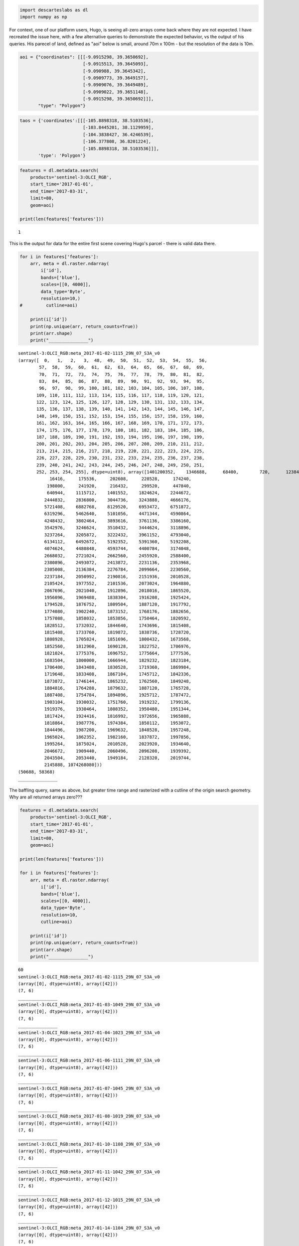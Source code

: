 
.. code:: ipython2

    import descarteslabs as dl
    import numpy as np

For context, one of our platform users, Hugo, is seeing all-zero arrays
come back where they are not expected. I have recreated the issue here,
with a few alternative queries to demonstrate the expected behavior, vs
the output of his queries. His parecel of land, defined as "aoi" below
is small, around 70m x 100m - but the resolution of the data is 10m.

.. code:: ipython2

    aoi = {"coordinates": [[[-9.0915298, 39.3650692], 
                            [-9.0915513, 39.3645093], 
                            [-9.090988, 39.3645342], 
                            [-9.0909773, 39.3649157], 
                            [-9.0909076, 39.3649489], 
                            [-9.0909022, 39.3651148], 
                            [-9.0915298, 39.3650692]]], 
           "type": "Polygon"}

.. code:: ipython2

    taos = {'coordinates':[[[-105.8898318, 38.5103536],
                            [-103.8445201, 38.1129959],
                            [-104.3838427, 36.4246539],
                            [-106.377808, 36.8201224],
                            [-105.8898318, 38.5103536]]],
           'type': 'Polygon'}

.. code:: ipython2

    features = dl.metadata.search(
        products='sentinel-3:OLCI_RGB',
        start_time='2017-01-01',
        end_time='2017-03-31',
        limit=80,
        geom=aoi)
    
    print(len(features['features']))



.. parsed-literal::

    1


This is the output for data for the entire first scene covering Hugo's
parcel - there is valid data there.

.. code:: ipython2

    for i in features['features']:
        arr, meta = dl.raster.ndarray(
            i['id'],
            bands=['blue'],
            scales=[[0, 4000]],
            data_type='Byte',
            resolution=10,)
    #         cutline=aoi)
       
        print(i['id'])
        print(np.unique(arr, return_counts=True))
        print(arr.shape)
        print("_______________")
        



.. parsed-literal::

    sentinel-3:OLCI_RGB:meta_2017-01-02-1115_29N_07_S3A_v0
    (array([  0,   1,   2,   3,  48,  49,  50,  51,  52,  53,  54,  55,  56,
            57,  58,  59,  60,  61,  62,  63,  64,  65,  66,  67,  68,  69,
            70,  71,  72,  73,  74,  75,  76,  77,  78,  79,  80,  81,  82,
            83,  84,  85,  86,  87,  88,  89,  90,  91,  92,  93,  94,  95,
            96,  97,  98,  99, 100, 101, 102, 103, 104, 105, 106, 107, 108,
           109, 110, 111, 112, 113, 114, 115, 116, 117, 118, 119, 120, 121,
           122, 123, 124, 125, 126, 127, 128, 129, 130, 131, 132, 133, 134,
           135, 136, 137, 138, 139, 140, 141, 142, 143, 144, 145, 146, 147,
           148, 149, 150, 151, 152, 153, 154, 155, 156, 157, 158, 159, 160,
           161, 162, 163, 164, 165, 166, 167, 168, 169, 170, 171, 172, 173,
           174, 175, 176, 177, 178, 179, 180, 181, 182, 183, 184, 185, 186,
           187, 188, 189, 190, 191, 192, 193, 194, 195, 196, 197, 198, 199,
           200, 201, 202, 203, 204, 205, 206, 207, 208, 209, 210, 211, 212,
           213, 214, 215, 216, 217, 218, 219, 220, 221, 222, 223, 224, 225,
           226, 227, 228, 229, 230, 231, 232, 233, 234, 235, 236, 237, 238,
           239, 240, 241, 242, 243, 244, 245, 246, 247, 248, 249, 250, 251,
           252, 253, 254, 255], dtype=uint8), array([1401200352,    1346688,      68400,        720,      12384,
                16416,     175536,     202608,     228528,     174240,
               198000,     241920,     216432,     299520,     447840,
               640944,    1115712,    1401552,    1824624,    2244672,
              2444832,    2836800,    3044736,    3243888,    4666176,
              5721408,    6882768,    8129520,    6953472,    6751872,
              6319296,    5462640,    5101056,    4471344,    4590864,
              4248432,    3802464,    3893616,    3761136,    3386160,
              3542976,    3246624,    3510432,    3444624,    3118896,
              3237264,    3205872,    3222432,    3961152,    4793040,
              6134112,    6492672,    5192352,    5391360,    5192208,
              4074624,    4480848,    4593744,    4400784,    3174048,
              2668032,    2721024,    2662560,    2455920,    2588400,
              2380896,    2493072,    2413872,    2231136,    2353968,
              2305008,    2136384,    2276784,    2099664,    2230560,
              2237184,    2050992,    2190816,    2151936,    2010528,
              2105424,    1977552,    2101536,    2073024,    1964880,
              2067696,    2021040,    1912896,    2018016,    1865520,
              1956096,    1969488,    1838304,    1916208,    1925424,
              1794528,    1876752,    1809504,    1887120,    1917792,
              1774080,    1902240,    1873152,    1768176,    1882656,
              1757088,    1858032,    1853856,    1750464,    1820592,
              1828512,    1732032,    1844640,    1743696,    1815408,
              1815408,    1733760,    1819872,    1838736,    1728720,
              1808928,    1705824,    1851696,    1800432,    1673568,
              1852560,    1812960,    1690128,    1822752,    1706976,
              1821024,    1775376,    1696752,    1775664,    1777536,
              1683504,    1800000,    1666944,    1829232,    1823184,
              1706400,    1843488,    1830528,    1719360,    1869984,
              1719648,    1833408,    1867104,    1745712,    1842336,
              1873872,    1746144,    1865232,    1762560,    1849248,
              1884816,    1764288,    1879632,    1887120,    1765728,
              1887408,    1754784,    1894896,    1925712,    1787472,
              1903104,    1930032,    1751760,    1919232,    1799136,
              1919376,    1930464,    1808352,    1950480,    1951344,
              1817424,    1924416,    1816992,    1972656,    1965888,
              1818864,    1987776,    1974384,    1850112,    1953072,
              1844496,    1987200,    1969632,    1848528,    1957248,
              1965024,    1862352,    1982160,    1837872,    1997856,
              1995264,    1875024,    2010528,    2023920,    1934640,
              2046672,    1909440,    2060496,    2096208,    1939392,
              2043504,    2053440,    1949184,    2128320,    2019744,
              2145888, 1074268080]))
    (50688, 58368)
    _______________


The baffling query, same as above, but greater time range and rasterized
with a cutline of the origin search geometry. Why are all returned
arrays zero???

.. code:: ipython2

    features = dl.metadata.search(
        products='sentinel-3:OLCI_RGB',
        start_time='2017-01-01',
        end_time='2017-03-31',
        limit=80,
        geom=aoi)
    
    print(len(features['features']))
    
    for i in features['features']:
        arr, meta = dl.raster.ndarray(
            i['id'],
            bands=['blue'],
            scales=[[0, 4000]],
            data_type='Byte',
            resolution=10,
            cutline=aoi)
       
        print(i['id'])
        print(np.unique(arr, return_counts=True))
        print(arr.shape)
        print("_______________")
        


.. parsed-literal::

    60
    sentinel-3:OLCI_RGB:meta_2017-01-02-1115_29N_07_S3A_v0
    (array([0], dtype=uint8), array([42]))
    (7, 6)
    _______________
    sentinel-3:OLCI_RGB:meta_2017-01-03-1049_29N_07_S3A_v0
    (array([0], dtype=uint8), array([42]))
    (7, 6)
    _______________
    sentinel-3:OLCI_RGB:meta_2017-01-04-1023_29N_07_S3A_v0
    (array([0], dtype=uint8), array([42]))
    (7, 6)
    _______________
    sentinel-3:OLCI_RGB:meta_2017-01-06-1111_29N_07_S3A_v0
    (array([0], dtype=uint8), array([42]))
    (7, 6)
    _______________
    sentinel-3:OLCI_RGB:meta_2017-01-07-1045_29N_07_S3A_v0
    (array([0], dtype=uint8), array([42]))
    (7, 6)
    _______________
    sentinel-3:OLCI_RGB:meta_2017-01-08-1019_29N_07_S3A_v0
    (array([0], dtype=uint8), array([42]))
    (7, 6)
    _______________
    sentinel-3:OLCI_RGB:meta_2017-01-10-1108_29N_07_S3A_v0
    (array([0], dtype=uint8), array([42]))
    (7, 6)
    _______________
    sentinel-3:OLCI_RGB:meta_2017-01-11-1042_29N_07_S3A_v0
    (array([0], dtype=uint8), array([42]))
    (7, 6)
    _______________
    sentinel-3:OLCI_RGB:meta_2017-01-12-1015_29N_07_S3A_v0
    (array([0], dtype=uint8), array([42]))
    (7, 6)
    _______________
    sentinel-3:OLCI_RGB:meta_2017-01-14-1104_29N_07_S3A_v0
    (array([0], dtype=uint8), array([42]))
    (7, 6)
    _______________
    sentinel-3:OLCI_RGB:meta_2017-01-15-1038_29N_07_S3A_v0
    (array([0], dtype=uint8), array([42]))
    (7, 6)
    _______________
    sentinel-3:OLCI_RGB:meta_2017-01-18-1100_29N_07_S3A_v0
    (array([0], dtype=uint8), array([42]))
    (7, 6)
    _______________
    sentinel-3:OLCI_RGB:meta_2017-01-19-1034_29N_07_S3A_v0
    (array([0], dtype=uint8), array([42]))
    (7, 6)
    _______________
    sentinel-3:OLCI_RGB:meta_2017-01-22-1056_29N_07_S3A_v0
    (array([0], dtype=uint8), array([42]))
    (7, 6)
    _______________
    sentinel-3:OLCI_RGB:meta_2017-01-23-1030_29N_07_S3A_v0
    (array([0], dtype=uint8), array([42]))
    (7, 6)
    _______________
    sentinel-3:OLCI_RGB:meta_2017-01-25-1119_29N_07_S3A_v0
    (array([0], dtype=uint8), array([42]))
    (7, 6)
    _______________
    sentinel-3:OLCI_RGB:meta_2017-01-26-1053_29N_07_S3A_v0
    (array([0], dtype=uint8), array([42]))
    (7, 6)
    _______________
    sentinel-3:OLCI_RGB:meta_2017-01-27-1027_29N_07_S3A_v0
    (array([0], dtype=uint8), array([42]))
    (7, 6)
    _______________
    sentinel-3:OLCI_RGB:meta_2017-01-29-1115_29N_07_S3A_v0
    (array([0], dtype=uint8), array([42]))
    (7, 6)
    _______________
    sentinel-3:OLCI_RGB:meta_2017-01-30-1049_29N_07_S3A_v0
    (array([0], dtype=uint8), array([42]))
    (7, 6)
    _______________
    sentinel-3:OLCI_RGB:meta_2017-01-31-1023_29N_07_S3A_v0
    (array([0], dtype=uint8), array([42]))
    (7, 6)
    _______________
    sentinel-3:OLCI_RGB:meta_2017-02-02-1111_29N_07_S3A_v0
    (array([0], dtype=uint8), array([42]))
    (7, 6)
    _______________
    sentinel-3:OLCI_RGB:meta_2017-02-03-1045_29N_07_S3A_v0
    (array([0], dtype=uint8), array([42]))
    (7, 6)
    _______________
    sentinel-3:OLCI_RGB:meta_2017-02-04-1019_29N_07_S3A_v0
    (array([0], dtype=uint8), array([42]))
    (7, 6)
    _______________
    sentinel-3:OLCI_RGB:meta_2017-02-06-1108_29N_07_S3A_v0
    (array([0], dtype=uint8), array([42]))
    (7, 6)
    _______________
    sentinel-3:OLCI_RGB:meta_2017-02-07-1042_29N_07_S3A_v0
    (array([0], dtype=uint8), array([42]))
    (7, 6)
    _______________
    sentinel-3:OLCI_RGB:meta_2017-02-08-1015_29N_07_S3A_v0
    (array([0], dtype=uint8), array([42]))
    (7, 6)
    _______________
    sentinel-3:OLCI_RGB:meta_2017-02-10-1104_29N_07_S3A_v0
    (array([0], dtype=uint8), array([42]))
    (7, 6)
    _______________
    sentinel-3:OLCI_RGB:meta_2017-02-11-1038_29N_07_S3A_v0
    (array([0], dtype=uint8), array([42]))
    (7, 6)
    _______________
    sentinel-3:OLCI_RGB:meta_2017-02-14-1100_29N_07_S3A_v0
    (array([0], dtype=uint8), array([42]))
    (7, 6)
    _______________
    sentinel-3:OLCI_RGB:meta_2017-02-15-1034_29N_07_S3A_v0
    (array([0], dtype=uint8), array([42]))
    (7, 6)
    _______________
    sentinel-3:OLCI_RGB:meta_2017-02-18-1056_29N_07_S3A_v0
    (array([0], dtype=uint8), array([42]))
    (7, 6)
    _______________
    sentinel-3:OLCI_RGB:meta_2017-02-19-1030_29N_07_S3A_v0
    (array([0], dtype=uint8), array([42]))
    (7, 6)
    _______________
    sentinel-3:OLCI_RGB:meta_2017-02-21-1119_29N_07_S3A_v0
    (array([0], dtype=uint8), array([42]))
    (7, 6)
    _______________
    sentinel-3:OLCI_RGB:meta_2017-02-22-1053_29N_07_S3A_v0
    (array([0], dtype=uint8), array([42]))
    (7, 6)
    _______________
    sentinel-3:OLCI_RGB:meta_2017-02-23-1027_29N_07_S3A_v0
    (array([0], dtype=uint8), array([42]))
    (7, 6)
    _______________
    sentinel-3:OLCI_RGB:meta_2017-02-25-1115_29N_07_S3A_v0
    (array([0], dtype=uint8), array([42]))
    (7, 6)
    _______________
    sentinel-3:OLCI_RGB:meta_2017-02-26-1049_29N_07_S3A_v0
    (array([0], dtype=uint8), array([42]))
    (7, 6)
    _______________
    sentinel-3:OLCI_RGB:meta_2017-02-27-1023_29N_07_S3A_v0
    (array([0], dtype=uint8), array([42]))
    (7, 6)
    _______________
    sentinel-3:OLCI_RGB:meta_2017-03-01-1111_29N_07_S3A_v0
    (array([0], dtype=uint8), array([42]))
    (7, 6)
    _______________
    sentinel-3:OLCI_RGB:meta_2017-03-02-1045_29N_07_S3A_v0
    (array([0], dtype=uint8), array([42]))
    (7, 6)
    _______________
    sentinel-3:OLCI_RGB:meta_2017-03-03-1019_29N_07_S3A_v0
    (array([0], dtype=uint8), array([42]))
    (7, 6)
    _______________
    sentinel-3:OLCI_RGB:meta_2017-03-05-1108_29N_07_S3A_v0
    (array([0], dtype=uint8), array([42]))
    (7, 6)
    _______________
    sentinel-3:OLCI_RGB:meta_2017-03-06-1042_29N_07_S3A_v0
    (array([0], dtype=uint8), array([42]))
    (7, 6)
    _______________
    sentinel-3:OLCI_RGB:meta_2017-03-07-1015_29N_07_S3A_v0
    (array([0], dtype=uint8), array([42]))
    (7, 6)
    _______________
    sentinel-3:OLCI_RGB:meta_2017-03-09-1104_29N_07_S3A_v0
    (array([0], dtype=uint8), array([42]))
    (7, 6)
    _______________
    sentinel-3:OLCI_RGB:meta_2017-03-10-1038_29N_07_S3A_v0
    (array([0], dtype=uint8), array([42]))
    (7, 6)
    _______________
    sentinel-3:OLCI_RGB:meta_2017-03-13-1100_29N_07_S3A_v0
    (array([0], dtype=uint8), array([42]))
    (7, 6)
    _______________
    sentinel-3:OLCI_RGB:meta_2017-03-14-1034_29N_07_S3A_v0
    (array([0], dtype=uint8), array([42]))
    (7, 6)
    _______________
    sentinel-3:OLCI_RGB:meta_2017-03-17-1056_29N_07_S3A_v0
    (array([0], dtype=uint8), array([42]))
    (7, 6)
    _______________
    sentinel-3:OLCI_RGB:meta_2017-03-18-1030_29N_07_S3A_v0
    (array([0], dtype=uint8), array([42]))
    (7, 6)
    _______________
    sentinel-3:OLCI_RGB:meta_2017-03-20-1119_29N_07_S3A_v0
    (array([0], dtype=uint8), array([42]))
    (7, 6)
    _______________
    sentinel-3:OLCI_RGB:meta_2017-03-21-1053_29N_07_S3A_v0
    (array([0], dtype=uint8), array([42]))
    (7, 6)
    _______________
    sentinel-3:OLCI_RGB:meta_2017-03-22-1027_29N_07_S3A_v0
    (array([0], dtype=uint8), array([42]))
    (7, 6)
    _______________
    sentinel-3:OLCI_RGB:meta_2017-03-24-1115_29N_07_S3A_v0
    (array([0], dtype=uint8), array([42]))
    (7, 6)
    _______________
    sentinel-3:OLCI_RGB:meta_2017-03-25-1049_29N_07_S3A_v0
    (array([0], dtype=uint8), array([42]))
    (7, 6)
    _______________
    sentinel-3:OLCI_RGB:meta_2017-03-26-1023_29N_07_S3A_v0
    (array([0], dtype=uint8), array([42]))
    (7, 6)
    _______________
    sentinel-3:OLCI_RGB:meta_2017-03-28-1111_29N_07_S3A_v0
    (array([0], dtype=uint8), array([42]))
    (7, 6)
    _______________
    sentinel-3:OLCI_RGB:meta_2017-03-29-1045_29N_07_S3A_v0
    (array([0], dtype=uint8), array([42]))
    (7, 6)
    _______________
    sentinel-3:OLCI_RGB:meta_2017-03-30-1019_29N_07_S3A_v0
    (array([0], dtype=uint8), array([42]))
    (7, 6)
    _______________


Print values for Taos geometry using similar query as sanity check. Note
that there are two images returned with all-zero arrays.

.. code:: ipython2

    features = dl.metadata.search(
        products='sentinel-3:OLCI_RGB',
        start_time='2017-01-01',
        end_time='2017-01-31',
        limit=80,
        geom=taos)
    
    print(len(features['features']))
    
    for i in features['features']:
        arr, meta = dl.raster.ndarray(
            i['id'],
            bands=['blue'],
            scales=[[0, 4000]],
            data_type='Byte',
            resolution=10,
            cutline=taos)
       
        print(i['id'])
        print(np.unique(arr, return_counts=True))
        print(arr.shape)
        print("_______________")
        


.. parsed-literal::

    22
    sentinel-3:OLCI_RGB:meta_2017-01-01-1644_13N_07_S3A_v0
    (array([  0,   1,   2,   3,  82,  83,  84,  85,  86,  87,  88,  89,  90,
            91,  92,  93,  94,  95,  96,  97,  98,  99, 100, 101, 102, 103,
           104, 105, 106, 107, 108, 109, 110, 111, 112, 113, 114, 115, 116,
           117, 118, 119, 120, 121, 122, 123, 124, 125, 126, 127, 128, 129,
           130, 131, 132, 133, 134, 135, 136, 137, 138, 139, 140, 141, 142,
           143, 144, 145, 146, 147, 148, 149, 150, 151, 152, 153, 154, 155,
           156, 157, 158, 159, 160, 161, 162, 163, 164, 165, 166, 167, 168,
           169, 170, 171, 172, 173, 174, 175, 176, 177, 178, 179, 180, 181,
           182, 183, 184, 185, 186, 187, 188, 189, 190, 191, 192, 193, 194,
           195, 196, 197, 198, 199, 200, 201, 202, 203, 204, 205, 206, 207,
           208, 209, 210, 211, 212, 213, 214, 215, 216, 217, 218, 219, 220,
           221, 222, 223, 224, 225, 226, 227, 228, 229, 230, 231, 232, 233,
           234, 235, 236, 237, 238, 239, 240, 241, 242, 243, 244, 245, 246,
           247, 248, 249, 250, 251, 252, 253, 254, 255], dtype=uint8), array([274051174,    269280,     12816,       144,      2016,      4176,
                8496,     15120,     24768,     30528,     37584,     43488,
               34128,     38592,     40896,     34560,     38304,     40464,
               38304,     47376,     58320,     62352,     79200,     87984,
               95760,    152640,    193248,    296208,    421488,    546336,
              775152,    901296,   1191456,   1364832,   1468080,   1781136,
             1956960,   1913184,   2127744,   1971360,   2084976,   2135376,
             2011680,   2155824,   2160720,   2033424,   2088144,   1946880,
             2027232,   1988064,   1751760,   1820160,   1737216,   1620720,
             1666224,   1519056,   1622160,   1580544,   1480608,   1531728,
             1499472,   1478736,   1560816,   1518768,   1712304,   1733760,
             1767600,   1971648,   2061792,   2072160,   2327904,   2367504,
             2741904,   2950848,   3041280,   3564144,   3665376,   3574224,
             4040784,   3922704,   4363632,   4722456,   4646592,   5197968,
             5355072,   5103216,   5525136,   5233104,   5463648,   5201856,
             4534848,   4107744,   3589920,   2888928,   2534400,   2035152,
             1810080,   1456560,   1180800,   1079424,    924192,    738288,
              693792,    580752,    572112,    557856,    487872,    492624,
              425808,    389808,    399168,    371232,    376272,    356976,
              316080,    332496,    346896,    325440,    313920,    303264,
              300672,    295920,    252720,    256032,    264240,    239328,
              251712,    223200,    238176,    221472,    202464,    216864,
              208512,    192960,    195840,    198144,    206496,    203040,
              190800,    174960,    170928,    168480,    178128,    167472,
              179280,    174096,    145296,    156240,    160272,    150624,
              150912,    152928,    152064,    161568,    141264,    156384,
              151488,    139968,    158688,    139824,    143856,    154800,
              149760,    145872,    140544,    131616,    134928,    132480,
              141408,    141264,    148032,    137664,    135792,    130896,
              133344,    122832,    132336,  45003024]))
    (23159, 22418)
    _______________
    sentinel-3:OLCI_RGB:meta_2017-01-03-1733_13N_07_S3A_v0
    (array([  0,  28,  29,  30,  31,  32,  33,  34,  35,  36,  37,  38,  39,
            40,  41,  42,  43,  44,  45,  46,  47,  48,  49,  50,  51,  52,
            53,  54,  55,  56,  57,  58,  59,  60,  61,  62,  63,  64,  65,
            66,  67,  68,  69,  70,  71,  72,  73,  74,  75,  76,  77,  78,
            79,  80,  81,  82,  83,  84,  85,  86,  87,  88,  89,  90,  91,
            92,  93,  94,  95,  96,  97,  98,  99, 100, 101, 102, 103, 104,
           105, 106, 107, 108, 109, 110, 111, 112, 113, 114, 115, 116, 117,
           118, 119, 120, 121, 122, 123, 124, 125, 126, 127, 128, 129, 130,
           131, 132, 133, 134, 135, 136, 137, 138, 139, 140, 141, 142, 143,
           144, 145, 146, 147, 148, 149, 150, 151, 152, 153, 154, 155, 156,
           157, 158, 159, 160, 161, 162, 163, 164, 165, 166, 167, 168, 169,
           170, 171, 172, 173, 174, 175, 176, 177, 178, 179, 180, 181, 182,
           183, 184, 185, 186, 187, 188, 189, 190, 191, 192, 193, 194, 195,
           196, 197, 198, 199, 200, 201, 202, 203, 204, 205, 206, 207, 208,
           209, 210, 211, 212, 213, 214, 215, 216, 217, 218, 219, 220, 221,
           222, 223, 224, 225, 226, 227, 228, 229, 230, 231, 232, 233, 234,
           235, 236, 237, 238, 239, 240, 241, 242, 243, 244, 245, 246, 247,
           248, 249, 250, 251, 252, 253, 254, 255], dtype=uint8), array([164496982,       144,      6768,     36000,     63936,     99648,
              134640,    168624,    154944,    180720,    188352,    184896,
              206064,    292752,    348624,    381600,    325152,    376992,
              342144,    368784,    350352,    379584,    561168,    689184,
              824400,   1008576,   1053360,   1342944,   1491120,   1487088,
             1615392,   1629072,   1533024,   1598832,   1414512,   1465344,
             1393776,   1271376,   1332864,   1287936,   1159056,   1227024,
             1147104,   1197360,   1226448,   1169280,   1218384,   1257120,
             1172448,   1317744,   1233792,   1352304,   1394064,   1399104,
             1545696,   1632240,   1550736,   1637856,   1518048,   1601280,
             1541232,   1326384,   1351872,   1321776,   1212192,   1334160,
             1301616,   1369992,   1379520,   1232784,   1316880,   1273824,
             1213776,   1319040,   1243008,   1323360,   1373904,   1370880,
             1451232,   1456272,   1379088,   1487952,   1349712,   1406304,
             1405584,   1325664,   1329696,   1287792,   1189440,   1261728,
             1186128,   1295136,   1308096,   1190592,   1259568,   1250640,
             1113552,   1176048,   1123488,   1215792,   1189872,   1125072,
             1189728,   1140624,   1033344,   1073376,    974160,    995328,
             1018368,    944352,    971136,    976752,    881712,    953424,
              855936,    921456,    915696,    822096,    859680,    867744,
              772128,    796320,    720432,    796608,    761184,    715824,
              739584,    729072,    652608,    707184,    663840,    702576,
              668592,    634320,    660240,    644688,    601488,    644256,
              579888,    605520,    600624,    546336,    569952,    575712,
              535536,    567216,    520272,    533088,    547632,    492624,
              524160,    524736,    494352,    506448,    481392,    496512,
              484416,    477216,    479952,    472752,    437184,    480528,
              438336,    457776,    463680,    424656,    443232,    425808,
              419760,    436032,    408528,    423648,    432576,    421920,
              449280,    442080,    400464,    429984,    400896,    420048,
              423792,    401040,    432864,    424656,    386064,    414864,
              401616,    412272,    413712,    404496,    428400,    425232,
              392112,    417600,    385200,    410832,    412992,    389664,
              410688,    415296,    391824,    429696,    388800,    416592,
              408384,    405216,    415008,    426960,    391536,    440496,
              396864,    435600,    423360,    407520,    441648,    444672,
              418032,    441792,    426528,    447696,    451872,    426096,
              448704,    444816,    433152,    461088,    417168,    464688,
           175135248]))
    (23159, 22418)
    _______________
    sentinel-3:OLCI_RGB:meta_2017-01-04-1707_13N_07_S3A_v0
    (array([  0,  55,  56,  57,  58,  59,  60,  61,  62,  63,  64,  65,  66,
            67,  68,  69,  70,  71,  72,  73,  74,  75,  76,  77,  78,  79,
            80,  81,  82,  83,  84,  85,  86,  87,  88,  89,  90,  91,  92,
            93,  94,  95,  96,  97,  98,  99, 100, 101, 102, 103, 104, 105,
           106, 107, 108, 109, 110, 111, 112, 113, 114, 115, 116, 117, 118,
           119, 120, 121, 122, 123, 124, 125, 126, 127, 128, 129, 130, 131,
           132, 133, 134, 135, 136, 137, 138, 139, 140, 141, 142, 143, 144,
           145, 146, 147, 148, 149, 150, 151, 152, 153, 154, 155, 156, 157,
           158, 159, 160, 161, 162, 163, 164, 165, 166, 167, 168, 169, 170,
           171, 172, 173, 174, 175, 176, 177, 178, 179, 180, 181, 182, 183,
           184, 185, 186, 187, 188, 189, 190, 191, 192, 193, 194, 195, 196,
           197, 198, 199, 200, 201, 202, 203, 204, 205, 206, 207, 208, 209,
           210, 211, 212, 213, 214, 215, 216, 217, 218, 219, 220, 221, 222,
           223, 224, 225, 226, 227, 228, 229, 230, 231, 232, 233, 234, 235,
           236, 237, 238, 239, 240, 241, 242, 243, 244, 245, 246, 247, 248,
           249, 250, 251, 252, 253, 254, 255], dtype=uint8), array([164496982,       864,      1152,      6048,      6624,     12528,
               20880,     30528,     44352,     58896,     75456,    135072,
              185472,    267840,    409104,    506448,    735696,   1019952,
             1202256,   1504224,   1676448,   1746576,   2057760,   2081808,
             2272176,   2231712,   2030400,   2131776,   2089440,   1997568,
             2124864,   1980720,   2084112,   2086128,   1901952,   2038608,
             2030400,   1916208,   2009088,   1913616,   2082384,   2115360,
             2024352,   2146032,   2221056,   2167344,   2397744,   2464848,
             2790696,   3006576,   3015792,   3445776,   3588192,   3598128,
             4078368,   3980880,   4308480,   4527504,   4393584,   4653360,
             4703760,   4426560,   4700448,   4313952,   4373712,   4038624,
             3349440,   3177648,   2870496,   2405664,   2266560,   1965744,
             1862496,   1682784,   1507392,   1455264,   1342800,   1184400,
             1214928,   1069488,   1126080,   1044288,    951120,    967248,
              887040,    780912,    798912,    731808,    758880,    702144,
              638640,    668880,    638496,    575712,    584928,    551520,
              551952,    543744,    478080,    520128,    521568,    478944,
              500256,    460512,    483408,    457920,    414432,    433152,
              418608,    370512,    395136,    361872,    400896,    393840,
              367632,    381888,    380448,    344304,    357840,    336384,
              364176,    358992,    342000,    345744,    339840,    319824,
              327744,    308880,    328752,    335808,    294480,    327456,
              338688,    315504,    323856,    308016,    322704,    307296,
              291456,    319968,    313776,    279936,    312480,    280944,
              304272,    308304,    288720,    304704,    303120,    280800,
              299952,    266688,    297360,    294048,    277488,    301824,
              285408,    267984,    284688,    267120,    279504,    274896,
              263808,    291312,    282384,    266256,    282240,    256608,
              282816,    273312,    257328,    277488,    272304,    264384,
              267264,    252000,    266832,    277344,    259200,    281232,
              282240,    254304,    272592,    244800,    259776,    264816,
              253008,    280512,    270000,    256176,    272304,    269712,
              278640,    269568,    256032,    274176,    288144,    267552,
              272880,    270144,    272448, 144978912]))
    (23159, 22418)
    _______________
    sentinel-3:OLCI_RGB:meta_2017-01-05-1641_13N_07_S3A_v0
    (array([  0,   1,   2,   3, 255], dtype=uint8), array([431362822,    270864,      8352,       144,  87536280]))
    (23159, 22418)
    _______________
    sentinel-3:OLCI_RGB:meta_2017-01-07-1729_13N_07_S3A_v0
    (array([  0,  68,  69,  70,  71,  72,  73,  74,  75,  76,  77,  78,  79,
            80,  81,  82,  83,  84,  85,  86,  87,  88,  89,  90,  91,  92,
            93,  94,  95,  96,  97,  98,  99, 100, 101, 102, 103, 104, 105,
           106, 107, 108, 109, 110, 111, 112, 113, 114, 115, 116, 117, 118,
           119, 120, 121, 122, 123, 124, 125, 126, 127, 128, 129, 130, 131,
           132, 133, 134, 135, 136, 137, 138, 139, 140, 141, 142, 143, 144,
           145, 146, 147, 148, 149, 150, 151, 152, 153, 154, 155, 156, 157,
           158, 159, 160, 161, 162, 163, 164, 165, 166, 167, 168, 169, 170,
           171, 172, 173, 174, 175, 176, 177, 178, 179, 180, 181, 182, 183,
           184, 185, 186, 187, 188, 189, 190, 191, 192, 193, 194, 195, 196,
           197, 198, 199, 200, 201, 202, 203, 204, 205, 206, 207, 208, 209,
           210, 211, 212, 213, 214, 215, 216, 217, 218, 219, 220, 221, 222,
           223, 224, 225, 226, 227, 228, 229, 230, 231, 232, 233, 234, 235,
           236, 237, 238, 239, 240, 241, 242, 243, 244, 245, 246, 247, 248,
           249, 250, 251, 252, 253, 254, 255], dtype=uint8), array([164496982,      1008,      2304,      5184,      3744,      3744,
                4464,      6048,      3456,      8208,      6336,      6912,
                9360,     12096,     13248,     14976,     16128,     20448,
               28080,     28512,     32400,     35856,     37008,     45648,
               48960,     57600,     55440,     63648,     65952,     70848,
               77760,     77472,     83520,     94896,     95760,    107712,
              101232,    102096,    114480,    118656,    117360,    130176,
              137808,    150912,    170496,    142128,    164160,    176112,
              165600,    181872,    177552,    197856,    196848,    204048,
              209664,    231696,    226080,    238176,    224352,    265680,
              275472,    259776,    280368,    293040,    267264,    307440,
              292464,    308880,    324288,    299952,    351072,    341568,
              339408,    351648,    339696,    360720,    361152,    356400,
              393120,    384912,    356832,    400032,    374832,    413280,
              421488,    402480,    419184,    434304,    402480,    444816,
              440064,    459792,    465552,    430416,    479952,    478656,
              454608,    489168,    474048,    484560,    519120,    484128,
              528480,    549072,    499248,    535104,    521712,    547344,
              564912,    533088,    565776,    574272,    553392,    585504,
              565200,    593712,    618768,    568944,    620784,    599328,
              592992,    629424,    615600,    633168,    646128,    603360,
              647136,    644688,    624960,    678096,    638496,    684000,
              699696,    651168,    705744,    699408,    647856,    707184,
              657216,    724608,    707328,    664272,    722160,    738432,
              685152,    732240,    690336,    737280,    755280,    683712,
              728784,    739584,    705024,    752976,    704160,    750240,
              732816,    703584,    748368,    740016,    691200,    740448,
              698688,    748944,    734400,    686304,    748224,    729936,
              683568,    726768,    682272,    733392,    723600,    666576,
              720000,    697824,    642096,    692496,    648144,    695664,
              693504,    633744,    683856,    679392,    641664,    649872,
              614736,    645120, 276063528]))
    (23159, 22418)
    _______________
    sentinel-3:OLCI_RGB:meta_2017-01-08-1703_13N_07_S3A_v0
    (array([  0,  58,  59,  60,  61,  62,  63,  64,  65,  66,  67,  68,  69,
            70,  71,  72,  73,  74,  75,  76,  77,  78,  79,  80,  81,  82,
            83,  84,  85,  86,  87,  88,  89,  90,  91,  92,  93,  94,  95,
            96,  97,  98,  99, 100, 101, 102, 103, 104, 105, 106, 107, 108,
           109, 110, 111, 112, 113, 114, 115, 116, 117, 118, 119, 120, 121,
           122, 123, 124, 125, 126, 127, 128, 129, 130, 131, 132, 133, 134,
           135, 136, 137, 138, 139, 140, 141, 142, 143, 144, 145, 146, 147,
           148, 149, 150, 151, 152, 153, 154, 155, 156, 157, 158, 159, 160,
           161, 162, 163, 164, 165, 166, 167, 168, 169, 170, 171, 172, 173,
           174, 175, 176, 177, 178, 179, 180, 181, 182, 183, 184, 185, 186,
           187, 188, 189, 190, 191, 192, 193, 194, 195, 196, 197, 198, 199,
           200, 201, 202, 203, 204, 205, 206, 207, 208, 209, 210, 211, 212,
           213, 214, 215, 216, 217, 218, 219, 220, 221, 222, 223, 224, 225,
           226, 227, 228, 229, 230, 231, 232, 233, 234, 235, 236, 237, 238,
           239, 240, 241, 242, 243, 244, 245, 246, 247, 248, 249, 250, 251,
           252, 253, 254, 255], dtype=uint8), array([164496982,      3312,      3024,      2160,      1872,      3168,
                4896,      4320,      5616,      4896,      5184,      3888,
                4752,      6624,      4176,      5184,      7344,      8496,
                8352,     11952,     10944,     12528,     14256,     10512,
               14400,     11664,     12384,     15984,     18864,     21312,
               22752,     21888,     26208,     29088,     29088,     29376,
               28224,     33264,     34704,     37296,     39168,     44064,
               44208,     46080,     51696,     50544,     60912,     57024,
               69120,     61776,     66960,     76896,     77184,     80928,
               91728,     88848,    102816,    103824,    100224,    110592,
              110304,    116784,    138672,    126720,    137376,    139536,
              136368,    146736,    141696,    160560,    165456,    157536,
              176400,    181008,    174240,    186048,    183600,    198144,
              202464,    201024,    222912,    223344,    208512,    230400,
              225648,    233568,    256032,    242640,    266544,    279072,
              257328,    291456,    278064,    293616,    326160,    300960,
              318384,    346896,    309744,    353808,    326448,    342576,
              352944,    345744,    373536,    385632,    355968,    401616,
              378432,    407808,    421920,    394128,    427392,    438912,
              409392,    451152,    420192,    448704,    462528,    439920,
              465840,    485136,    451584,    494640,    448560,    480240,
              478656,    477648,    499824,    522144,    490896,    526032,
              490752,    514656,    532656,    513504,    534528,    533088,
              497376,    528480,    511920,    548496,    558864,    535392,
              568800,    543744,    530064,    575424,    530496,    574560,
              579024,    567504,    598176,    586800,    560304,    578592,
              548496,    613008,    612432,    556128,    602640,    613872,
              553392,    589968,    569232,    596448,    588240,    565920,
              614160,    616320,    566784,    623520,    578160,    623088,
              633888,    575280,    621216,    612432,    592704,    622080,
              588816,    612576,    633888,    596448,    643104,    640656,
              602208,    670176,    622944,    667152,    652464,    656496,
              680688,    687312,    662976,    692496,    629136,    693072,
           291255816]))
    (23159, 22418)
    _______________
    sentinel-3:OLCI_RGB:meta_2017-01-09-1637_13N_07_S3A_v0
    (array([0], dtype=uint8), array([519178462]))
    (23159, 22418)
    _______________
    sentinel-3:OLCI_RGB:meta_2017-01-11-1725_13N_07_S3A_v0
    (array([  0,  44,  45,  46,  47,  48,  49,  50,  51,  52,  53,  54,  55,
            56,  57,  58,  59,  60,  61,  62,  63,  64,  65,  66,  67,  68,
            69,  70,  71,  72,  73,  74,  75,  76,  77,  78,  79,  80,  81,
            82,  83,  84,  85,  86,  87,  88,  89,  90,  91,  92,  93,  94,
            95,  96,  97,  98,  99, 100, 101, 102, 103, 104, 105, 106, 107,
           108, 109, 110, 111, 112, 113, 114, 115, 116, 117, 118, 119, 120,
           121, 122, 123, 124, 125, 126, 127, 128, 129, 130, 131, 132, 133,
           134, 135, 136, 137, 138, 139, 140, 141, 142, 143, 144, 145, 146,
           147, 148, 149, 150, 151, 152, 153, 154, 155, 156, 157, 158, 159,
           160, 161, 162, 163, 164, 165, 166, 167, 168, 169, 170, 171, 172,
           173, 174, 175, 176, 177, 178, 179, 180, 181, 182, 183, 184, 185,
           186, 187, 188, 189, 190, 191, 192, 193, 194, 195, 196, 197, 198,
           199, 200, 201, 202, 203, 204, 205, 206, 207, 208, 209, 210, 211,
           212, 213, 214, 215, 216, 217, 218, 219, 220, 221, 222, 223, 224,
           225, 226, 227, 228, 229, 230, 231, 232, 233, 234, 235, 236, 237,
           238, 239, 240, 241, 242, 243, 244, 245, 246, 247, 248, 249, 250,
           251, 252, 253, 254, 255], dtype=uint8), array([164496982,      2448,      8496,     22608,     37296,     60480,
              102240,    147168,    207504,    303984,    371376,    497664,
              605232,    707184,    863424,    946944,   1000368,   1156176,
             1166400,   1304640,   1410768,   1445904,   1604304,   1631376,
             1584144,   1835568,   1802592,   2051712,   2109600,   2033568,
             2213712,   2313936,   2244960,   2513520,   2523888,   2880720,
             3199104,   3220560,   3749184,   4174416,   4334400,   5039568,
             5248512,   6153264,   6690528,   6883632,   7535064,   7643808,
             6938640,   6797520,   5702256,   5397408,   4494096,   3381120,
             2905200,   2401344,   1951776,   1815840,   1490544,   1448640,
             1335168,   1165968,   1155168,   1102320,    983088,   1019376,
              931968,    929232,    934992,    848448,    874800,    870624,
              797184,    816912,    755424,    799920,    789984,    740016,
              755424,    754848,    682128,    733248,    664704,    711360,
              694512,    655632,    680832,    652464,    626400,    637632,
              620208,    639792,    634464,    591840,    629280,    611424,
              585504,    617184,    557424,    603936,    589680,    562464,
              579168,    583776,    548208,    561456,    552960,    559152,
              553536,    516816,    534816,    534096,    507744,    511776,
              477648,    512928,    472608,    459216,    487152,    477504,
              452592,    474336,    427680,    461952,    439344,    417888,
              434160,    447120,    397584,    431280,    400752,    421344,
              415584,    392832,    411696,    399312,    376992,    403632,
              369216,    381024,    370368,    368064,    384912,    385200,
              353808,    366480,    347616,    369648,    365760,    334800,
              366048,    356832,    327456,    342288,    320832,    351504,
              352944,    330048,    350640,    337104,    323856,    336816,
              321696,    346176,    335232,    316080,    329760,    342432,
              316224,    341136,    313776,    338832,    334368,    315936,
              329328,    332928,    320976,    334800,    320544,    337824,
              336672,    313632,    325872,    337824,    310896,    336672,
              305568,    328608,    332064,    312912,    329760,    346752,
              324720,    329616,    316368,    334224,    336816,    320112,
              326592,    342288,    312048,    339696,    322848,    333216,
              314784,    304560,    332640,    317808,    314064,    325152,
              311328,    328176, 130167936]))
    (23159, 22418)
    _______________
    sentinel-3:OLCI_RGB:meta_2017-01-12-1659_13N_07_S3A_v0
    (array([  0,  89,  90,  91,  92,  93,  94,  95,  96,  97,  98,  99, 100,
           101, 102, 103, 104, 105, 106, 107, 108, 109, 110, 111, 112, 113,
           114, 115, 116, 117, 118, 119, 120, 121, 122, 123, 124, 125, 126,
           127, 128, 129, 130, 131, 132, 133, 134, 135, 136, 137, 138, 139,
           140, 141, 142, 143, 144, 145, 146, 147, 148, 149, 150, 151, 152,
           153, 154, 155, 156, 157, 158, 159, 160, 161, 162, 163, 164, 165,
           166, 167, 168, 169, 170, 171, 172, 173, 174, 175, 176, 177, 178,
           179, 180, 181, 182, 183, 184, 185, 186, 187, 188, 189, 190, 191,
           192, 193, 194, 195, 196, 197, 198, 199, 200, 201, 202, 203, 204,
           205, 206, 207, 208, 209, 210, 211, 212, 213, 214, 215, 216, 217,
           218, 219, 220, 221, 222, 223, 224, 225, 226, 227, 228, 229, 230,
           231, 232, 233, 234, 235, 236, 237, 238, 239, 240, 241, 242, 243,
           244, 245, 246, 247, 248, 249, 250, 251, 252, 253, 254, 255],
          dtype=uint8), array([164496982,      1872,      1872,      2016,     14400,     25632,
               46512,     59184,     76752,     96192,    135504,    174096,
              220176,    258624,    289008,    334944,    382608,    433440,
              460656,    448560,    497952,    440352,    489888,    488592,
              466560,    540432,    570816,    538560,    599184,    581760,
              653040,    709200,    692352,    812448,    902736,    892512,
              988272,   1020528,   1176048,   1252368,   1272960,   1434528,
             1541808,   1523808,   1752624,   1735344,   1935648,   2035296,
             1999152,   2256336,   2315664,   2197296,   2479248,   2413152,
             2629152,   2756592,   2624976,   2935008,   2932272,   2743632,
             2953296,   2790144,   3046752,   3059280,   2787120,   2912976,
             2843712,   2558880,   2567808,   2376432,   2467008,   2395296,
             2199600,   2301552,   2220048,   2113200,   2209824,   1983888,
             2002032,   1969632,   1826640,   1920672,   1907568,   1762416,
             1887120,   1760376,   1836144,   1741104,   1631808,   1682496,
             1616688,   1489968,   1577808,   1447920,   1505088,   1486080,
             1352736,   1355904,   1347984,   1220400,   1324800,   1184256,
             1294416,   1281600,   1196928,   1243296,   1230480,   1096992,
             1179936,   1053504,   1151856,   1118736,   1044576,   1099440,
             1066896,   1003392,   1024416,    982224,   1054224,   1032624,
              930816,   1034640,   1021680,    961344,    963936,    913392,
              959184,    965952,    864432,    893808,    874512,    826128,
              876960,    818352,    902736,    858816,    796608,    826128,
              821232,    778608,    803952,    718848,    765648,    762336,
              735552,    787680,    785952,    711360,    780048,    713088,
              725760,    700272,    683424,    718272,    709776,    665136,
              705024,    644976,    697680,    676368,    630144,    642816,
              640368,    604512,    630000,    590112,    643248, 151849728]))
    (23159, 22418)
    _______________
    sentinel-3:OLCI_RGB:meta_2017-01-14-1748_13N_07_S3A_v0
    (array([0], dtype=uint8), array([519178462]))
    (23159, 22418)
    _______________
    sentinel-3:OLCI_RGB:meta_2017-01-15-1722_13N_07_S3A_v0
    (array([  0, 193, 194, 195, 196, 197, 198, 199, 200, 201, 202, 203, 204,
           205, 206, 207, 208, 209, 210, 211, 212, 213, 214, 215, 216, 217,
           218, 219, 220, 221, 222, 223, 224, 225, 226, 227, 228, 229, 230,
           231, 232, 233, 234, 235, 236, 237, 238, 239, 240, 241, 242, 243,
           244, 245, 246, 247, 248, 249, 250, 251, 252, 253, 254, 255],
          dtype=uint8), array([164496982,       144,       432,       144,       288,      1584,
                1584,      1584,      2016,      1728,      1584,      1728,
                1440,      1008,      1728,      1872,      1440,      3312,
                2160,      2160,      3024,      1584,      2016,      1728,
                2592,      2448,      3024,      5040,      4608,      3744,
                7632,      7488,      9216,     11952,     12816,     11808,
               13248,     13392,     17136,     15264,     18576,     25920,
               24192,     23184,     26352,     28368,     27216,     25488,
               26496,     29520,     35136,     29232,     35856,     35136,
               39744,     37008,     36720,     37728,     41328,     35568,
               45936,     45216,     42768, 353751096]))
    (23159, 22418)
    _______________
    sentinel-3:OLCI_RGB:meta_2017-01-16-1656_13N_07_S3A_v0
    (array([  0, 237, 238, 239, 240, 241, 243, 244, 245, 246, 247, 248, 249,
           250, 251, 252, 253, 254, 255], dtype=uint8), array([164496982,       144,       432,       432,       576,       144,
                 432,       576,       432,      2592,      2736,       864,
                 432,      1296,       864,       864,      1440,      1440,
           354665784]))
    (23159, 22418)
    _______________
    sentinel-3:OLCI_RGB:meta_2017-01-18-1744_13N_07_S3A_v0
    (array([  0,   1,   2,  57,  58,  59,  60,  61,  62,  63,  64,  65,  66,
            67,  68,  69,  70,  71,  72,  73,  74,  75,  76,  77,  78,  79,
            80,  81,  82,  83,  84,  85,  86,  87,  88,  89,  90,  91,  92,
            93,  94,  95,  96,  97,  98,  99, 100, 101, 102, 103, 104, 105,
           106, 107, 108, 109, 110, 111, 112, 113, 114, 115, 116, 117, 118,
           119, 120, 121, 122, 123, 124, 125, 126, 127, 128, 129, 130, 131,
           132, 133, 134, 135, 136, 137, 138, 139, 140, 141, 142, 143, 144,
           145, 146, 147, 148, 149, 150, 151, 152, 153, 154, 155, 156, 157,
           158, 159, 160, 161, 162, 163, 164, 165, 166, 167, 168, 169, 170,
           171, 172, 173, 174, 175, 176, 177, 178, 179, 180, 181, 182, 183,
           184, 185, 186, 187, 188, 189, 190, 191, 192, 193, 194, 195, 196,
           197, 198, 199, 200, 201, 202, 203, 204, 205, 206, 207, 208, 209,
           210, 211, 212, 213, 214, 215, 216, 217, 218, 219, 220, 221, 222,
           223, 224, 225, 226, 227, 228, 229, 230, 231, 232, 233, 234, 235,
           236, 237, 238, 239, 240, 241, 242, 243, 244, 245, 246, 247, 248,
           249, 250, 251, 252, 253, 254, 255], dtype=uint8), array([477880846,    215280,     12528,       288,       288,       864,
                3024,      4752,      7920,      8496,     17424,     26496,
               32688,     39888,     56304,     69408,     76752,     75312,
               81504,     94176,     90144,     88128,     99072,     95328,
              110736,     98208,     89568,    105120,     96048,     98064,
               92304,     80064,     89280,     87408,     74592,     80928,
               80928,     79344,     80640,     72432,     76752,     75456,
               73584,     69984,     60192,     57312,     60480,     61200,
               65952,     67680,     64800,     59328,     62928,     64800,
               60192,     60048,     59760,     58320,     53424,     51408,
               50544,     49536,     54000,     44352,     47520,     50976,
               43488,     50256,     44208,     43920,     45936,     44352,
               49824,     44928,     49104,     47808,     42912,     46224,
               49104,     45792,     42624,     43488,     40608,     41184,
               40176,     40896,     42624,     44064,     41760,     42768,
               38880,     38736,     41184,     40176,     45792,     38736,
               44064,     42624,     43344,     45936,     46656,     40032,
               42768,     38016,     43776,     42192,     41040,     43632,
               44496,     39312,     42336,     40608,     37728,     40896,
               38448,     44784,     40320,     37440,     39312,     40608,
               42336,     43488,     43776,     39312,     38880,     38736,
               38304,     38016,     41760,     43200,     38592,     42336,
               47088,     42768,     39888,     41472,     43056,     43776,
               36576,     39024,     41904,     40320,     44784,     42048,
               42192,     44064,     43344,     45504,     44928,     39312,
               42768,     44208,     41904,     43056,     39312,     44208,
               37728,     38448,     43344,     38016,     41760,     44208,
               39456,     44640,     42624,     39168,     41328,     40752,
               43488,     41184,     41616,     46224,     40464,     40032,
               42912,     41184,     41760,     42336,     43920,     45504,
               45216,     38304,     48384,     45072,     45648,     41616,
               39888,     43200,     51552,     45216,     46656,     43920,
               45360,     50256,     41040,     51984,     48240,     47664,
               43200,     46800,     45792,  31350096]))
    (23159, 22418)
    _______________
    sentinel-3:OLCI_RGB:meta_2017-01-19-1718_13N_07_S3A_v0
    (array([  0,  54,  55,  56,  57,  58,  59,  60,  61,  62,  63,  64,  65,
            66,  67,  68,  69,  70,  71,  72,  73,  74,  75,  76,  77,  78,
            79,  80,  81,  82,  83,  84,  85,  86,  87,  88,  89,  90,  91,
            92,  93,  94,  95,  96,  97,  98,  99, 100, 101, 102, 103, 104,
           105, 106, 107, 108, 109, 110, 111, 112, 113, 114, 115, 116, 117,
           118, 119, 120, 121, 122, 123, 124, 125, 126, 127, 128, 129, 130,
           131, 132, 133, 134, 135, 136, 137, 138, 139, 140, 141, 142, 143,
           144, 145, 146, 147, 148, 149, 150, 151, 152, 153, 154, 155, 156,
           157, 158, 159, 160, 161, 162, 163, 164, 165, 166, 167, 168, 169,
           170, 171, 172, 173, 174, 175, 176, 177, 178, 179, 180, 181, 182,
           183, 184, 185, 186, 187, 188, 189, 190, 191, 192, 193, 194, 195,
           196, 197, 198, 199, 200, 201, 202, 203, 204, 205, 206, 207, 208,
           209, 210, 211, 212, 213, 214, 215, 216, 217, 218, 219, 220, 221,
           222, 223, 224, 225, 226, 227, 228, 229, 230, 231, 232, 233, 234,
           235, 236, 237, 238, 239, 240, 241, 242, 243, 244, 245, 246, 247,
           248, 249, 250, 251, 252, 253, 254, 255], dtype=uint8), array([164496982,      1584,      4032,      5328,      6624,     11952,
               16992,     22752,     28512,     55296,     52992,     54144,
               61056,     76464,     86688,    115056,    111456,    140112,
              150192,    164592,    193536,    226224,    236592,    271008,
              275904,    343584,    372096,    379584,    459936,    533232,
              548352,    626688,    656064,    756144,    828576,    888336,
             1067472,   1094688,   1073808,   1279584,   1234512,   1355760,
             1314864,   1274400,   1314864,   1273968,   1135008,   1088640,
              954432,    960768,    947952,    873360,    928656,    929376,
              891504,    916272,    864576,    934272,    923616,    868032,
              923184,    937152,    877968,    935424,    861840,    933984,
              940176,    852336,    916848,    923040,    869328,    917136,
              849456,    893520,    895104,    835200,    870048,    880992,
              819216,    875520,    815904,    865008,    864864,    809280,
              864720,    876672,    810144,    852048,    802224,    840384,
              847584,    805968,    835920,    839808,    788112,    826416,
              773136,    831312,    824112,    767232,    819648,    806256,
              778464,    814464,    751968,    798048,    773856,    753120,
              782928,    764928,    737280,    788832,    722592,    759744,
              762336,    704160,    744048,    757440,    685440,    730368,
              716688,    728064,    728928,    685296,    739872,    725760,
              653472,    721296,    645264,    698112,    698256,    639648,
              679104,    676656,    626400,    671904,    619488,    663552,
              669168,    605376,    653616,    641088,    601200,    629424,
              592992,    639648,    620928,    580176,    637920,    618336,
              584784,    607680,    585936,    611856,    605232,    555120,
              587232,    596736,    549936,    595008,    544176,    585504,
              587088,    540576,    575856,    583200,    540864,    570960,
              515376,    556704,    555264,    514512,    554544,    556848,
              502272,    553680,    516096,    533088,    532656,    512784,
              526032,    549792,    500976,    522720,    495360,    507888,
              526176,    479808,    492768,    511488,    464256,    508752,
              474912,    500688,    496368,    473328,    483696,    495072,
              471744,    493632,    453744,    490608, 223296168]))
    (23159, 22418)
    _______________
    sentinel-3:OLCI_RGB:meta_2017-01-20-1652_13N_07_S3A_v0
    (array([  0,   1,   2,  85,  86,  87,  88,  89,  90,  91,  92,  93,  94,
            95,  96,  97,  98,  99, 100, 101, 102, 103, 104, 105, 106, 107,
           108, 109, 110, 111, 112, 113, 114, 115, 116, 117, 118, 119, 120,
           121, 122, 123, 124, 125, 126, 127, 128, 129, 130, 131, 132, 133,
           134, 135, 136, 137, 138, 139, 140, 141, 142, 143, 144, 145, 146,
           147, 148, 149, 150, 151, 152, 153, 154, 155, 156, 157, 158, 159,
           160, 161, 162, 163, 164, 165, 166, 167, 168, 169, 170, 171, 172,
           173, 174, 175, 176, 177, 178, 179, 180, 181, 182, 183, 184, 185,
           186, 187, 188, 189, 190, 191, 192, 193, 194, 195, 196, 197, 198,
           199, 200, 201, 202, 203, 204, 205, 206, 207, 208, 209, 210, 211,
           212, 213, 214, 215, 216, 217, 218, 219, 220, 221, 222, 223, 224,
           225, 226, 227, 228, 229, 230, 231, 232, 233, 234, 235, 236, 237,
           238, 239, 240, 241, 242, 243, 244, 245, 246, 247, 248, 249, 250,
           251, 252, 253, 254, 255], dtype=uint8), array([164504902,      2880,       288,       432,      3888,      6480,
                4896,      5472,      5616,     10656,     17568,     16992,
               12096,     10656,     11808,     10512,     10800,      8784,
               10944,     13968,     18576,     17424,     16416,     23040,
               25632,     18720,     23184,     27360,     36720,     45504,
               47952,     64080,     79200,     85104,     87984,     93024,
              117216,    124704,    123840,    142848,    141696,    140544,
              150480,    153216,    177264,    173520,    163440,    184176,
              204768,    198432,    215568,    228816,    260064,    296208,
              309888,    354960,    394848,    394128,    419760,    406656,
              438048,    412848,    384336,    410112,    415008,    396288,
              417456,    388080,    406224,    397008,    374688,    389520,
              367200,    315072,    325872,    309312,    312912,    320544,
              292608,    309456,    308016,    278352,    320400,    285984,
              315216,    318240,    278208,    295488,    295344,    284832,
              296784,    282240,    287856,    282096,    260064,    285552,
              291600,    259200,    284256,    281376,    294192,    293184,
              269280,    275184,    306432,    270720,    282528,    277344,
              296352,    296784,    270288,    297216,    308160,    296928,
              292608,    286848,    305424,    299808,    271728,    306000,
              298944,    281808,    291744,    264240,    277488,    280080,
              273456,    291888,    302832,    279360,    293328,    280368,
              307008,    306576,    292176,    305280,    304848,    296208,
              326880,    294048,    332352,    337104,    308016,    331344,
              335664,    318960,    344448,    320544,    333792,    340128,
              321552,    362880,    367344,    328320,    357696,    340272,
              367920,    360720,    333648,    345744,    358128,    320832,
              366192,    346752,    367920,    388368,    349056,    373824,
              374256,    364896,    389520,    365760,    419472, 311929176]))
    (23159, 22418)
    _______________
    sentinel-3:OLCI_RGB:meta_2017-01-22-1740_13N_07_S3A_v0
    (array([  0,   1,   2,   3,  43,  44,  45,  46,  47,  48,  49,  50,  51,
            52,  53,  54,  55,  56,  57,  58,  59,  60,  61,  62,  63,  64,
            65,  66,  67,  68,  69,  70,  71,  72,  73,  74,  75,  76,  77,
            78,  79,  80,  81,  82,  83,  84,  85,  86,  87,  88,  89,  90,
            91,  92,  93,  94,  95,  96,  97,  98,  99, 100, 101, 102, 103,
           104, 105, 106, 107, 108, 109, 110, 111, 112, 113, 114, 115, 116,
           117, 118, 119, 120, 121, 122, 123, 124, 125, 126, 127, 128, 129,
           130, 131, 132, 133, 134, 135, 136, 137, 138, 139, 140, 141, 142,
           143, 144, 145, 146, 147, 148, 149, 150, 151, 152, 153, 154, 155,
           156, 157, 158, 159, 160, 161, 162, 163, 164, 165, 166, 167, 168,
           169, 170, 171, 172, 173, 174, 175, 176, 177, 178, 179, 180, 181,
           182, 183, 184, 185, 186, 187, 188, 189, 190, 191, 192, 193, 194,
           195, 196, 197, 198, 199, 200, 201, 202, 203, 204, 205, 206, 207,
           208, 209, 210, 211, 212, 213, 214, 215, 216, 217, 218, 219, 220,
           221, 222, 223, 224, 225, 226, 227, 228, 229, 230, 231, 232, 233,
           234, 235, 236, 237, 238, 239, 240, 241, 242, 243, 244, 245, 246,
           247, 248, 249, 250, 251, 252, 253, 254, 255], dtype=uint8), array([324910222,    186912,      7776,       288,       288,      1296,
                5040,     12240,     23328,     34992,     54576,     82080,
               88848,    115632,    134784,    188064,    226368,    249552,
              282240,    306144,    328464,    386784,    378144,    429264,
              454464,    466848,    505728,    537696,    523872,    573840,
              560736,    615024,    627984,    593856,    650304,    665280,
              618912,    676656,    629856,    684864,    699408,    688032,
              767952,    793728,    775440,    858960,    857952,    872208,
              750240,    621216,    562176,    505008,    435456,    457056,
              403776,    435600,    424656,    376560,    395280,    388800,
              371952,    374112,    367776,    390096,    372816,    339264,
              360288,    356976,    344160,    345312,    336528,    352080,
              351792,    321264,    357552,    347472,    325152,    344736,
              323424,    347760,    356976,    317376,    347328,    345456,
              324432,    343008,    320400,    354384,    354816,    329472,
              354240,    363456,    340992,    352080,    329472,    363024,
              353520,    334800,    344160,    351792,    330480,    346896,
              319392,    348048,    346752,    316656,    337824,    354384,
              313200,    333504,    318240,    341856,    343152,    332928,
              347616,    335232,    334656,    340128,    330768,    339264,
              337248,    299088,    333360,    324864,    318096,    339696,
              306144,    318528,    315648,    294624,    324864,    318384,
              297792,    309600,    286992,    321840,    310608,    295200,
              303408,    316656,    306144,    326016,    311040,    309024,
              311328,    300960,    317952,    305136,    291744,    309312,
              288144,    310032,    292320,    282816,    296784,    300384,
              273744,    298944,    277344,    305568,    282240,    275616,
              284544,    286848,    275760,    291744,    273888,    286560,
              287280,    274032,    289440,    283824,    274752,    280368,
              262224,    282240,    269712,    263376,    289584,    284544,
              271296,    299088,    255744,    293904,    274896,    258768,
              292320,    272880,    270432,    275760,    256032,    279072,
              279792,    262512,    281664,    267552,    263520,    292176,
              249408,    278928,    278496,    253008,    277056,    260640,
              244368,    262656,    250272,    281808,    264384,    244368,
              261072,    260928,    239184,    263520,    239328,    267120,
           121157136]))
    (23159, 22418)
    _______________
    sentinel-3:OLCI_RGB:meta_2017-01-23-1714_13N_07_S3A_v0
    (array([  0,  57,  58,  59,  60,  61,  62,  63,  64,  65,  66,  67,  68,
            69,  70,  71,  72,  73,  74,  75,  76,  77,  78,  79,  80,  81,
            82,  83,  84,  85,  86,  87,  88,  89,  90,  91,  92,  93,  94,
            95,  96,  97,  98,  99, 100, 101, 102, 103, 104, 105, 106, 107,
           108, 109, 110, 111, 112, 113, 114, 115, 116, 117, 118, 119, 120,
           121, 122, 123, 124, 125, 126, 127, 128, 129, 130, 131, 132, 133,
           134, 135, 136, 137, 138, 139, 140, 141, 142, 143, 144, 145, 146,
           147, 148, 149, 150, 151, 152, 153, 154, 155, 156, 157, 158, 159,
           160, 161, 162, 163, 164, 165, 166, 167, 168, 169, 170, 171, 172,
           173, 174, 175, 176, 177, 178, 179, 180, 181, 182, 183, 184, 185,
           186, 187, 188, 189, 190, 191, 192, 193, 194, 195, 196, 197, 198,
           199, 200, 201, 202, 203, 204, 205, 206, 207, 208, 209, 210, 211,
           212, 213, 214, 215, 216, 217, 218, 219, 220, 221, 222, 223, 224,
           225, 226, 227, 228, 229, 230, 231, 232, 233, 234, 235, 236, 237,
           238, 239, 240, 241, 242, 243, 244, 245, 246, 247, 248, 249, 250,
           251, 252, 253, 254, 255], dtype=uint8), array([164496982,       144,      1296,      4608,     13104,     18288,
               25344,     46800,     54576,     59472,     70560,     82080,
              105696,    115632,    146736,    178848,    219600,    298656,
              350352,    381456,    470016,    517824,    609408,    693072,
              738720,    825840,    924192,    925200,   1025712,   1047744,
             1247040,   1412784,   1410192,   1684080,   1890432,   1935072,
             2216448,   2192832,   2511936,   2579616,   2424360,   2713824,
             2881008,   2772576,   2815056,   2421648,   2362896,   2302560,
             2105712,   2178576,   2072016,   1862208,   1833840,   1649232,
             1618848,   1494000,   1336608,   1367856,   1316736,   1220688,
             1264608,   1128096,   1213920,   1170576,   1104624,   1125216,
             1112112,   1022112,   1099008,   1025136,   1058976,   1038240,
              980208,   1032624,   1012464,    912816,   1001232,    917136,
              922176,    930528,    845568,    914544,    889200,    817056,
              859968,    778464,    829584,    828576,    764208,    813168,
              809568,    755856,    791136,    747216,    781920,    777168,
              722592,    756432,    759168,    713664,    746640,    704304,
              726336,    704736,    692496,    730080,    725760,    681984,
              705744,    682992,    706176,    703008,    661104,    691344,
              689040,    664560,    696672,    633600,    710784,    688752,
              644400,    686160,    673056,    623232,    654192,    607680,
              657216,    647856,    596448,    641808,    639072,    581040,
              633024,    587088,    609984,    613584,    572112,    610992,
              597168,    566352,    611280,    554400,    598608,    597600,
              556128,    596160,    590544,    532368,    578736,    548640,
              564480,    570096,    520992,    560736,    565200,    525456,
              560448,    504576,    553104,    541728,    523440,    539280,
              557280,    515664,    543312,    483552,    528192,    520128,
              489168,    536688,    522576,    485280,    512640,    472032,
              514944,    501840,    481104,    494352,    517680,    476784,
              524016,    471168,    482976,    489312,    462816,    502128,
              482400,    453456,    486720,    460080,    493056,    477792,
              456768,    465552,    476064,    445248,    477504,    441360,
              473184, 191015568]))
    (23159, 22418)
    _______________
    sentinel-3:OLCI_RGB:meta_2017-01-24-1648_13N_07_S3A_v0
    (array([  0,   1,   2,  93,  94,  95,  96,  97,  98,  99, 100, 101, 102,
           103, 104, 105, 106, 107, 108, 109, 110, 111, 112, 113, 114, 115,
           116, 117, 118, 119, 120, 121, 122, 123, 124, 125, 126, 127, 128,
           129, 130, 131, 132, 133, 134, 135, 136, 137, 138, 139, 140, 141,
           142, 143, 144, 145, 146, 147, 148, 149, 150, 151, 152, 153, 154,
           155, 156, 157, 158, 159, 160, 161, 162, 163, 164, 165, 166, 167,
           168, 169, 170, 171, 172, 173, 174, 175, 176, 177, 178, 179, 180,
           181, 182, 183, 184, 185, 186, 187, 188, 189, 190, 191, 192, 193,
           194, 195, 196, 197, 198, 199, 200, 201, 202, 203, 204, 205, 206,
           207, 208, 209, 210, 211, 212, 213, 214, 215, 216, 217, 218, 219,
           220, 221, 222, 223, 224, 225, 226, 227, 228, 229, 230, 231, 232,
           233, 234, 235, 236, 237, 238, 239, 240, 241, 242, 243, 244, 245,
           246, 247, 248, 249, 250, 251, 252, 253, 254, 255], dtype=uint8), array([164599366,     32112,      2160,      1008,       720,      2016,
                4176,     10368,     10080,     10944,      9072,      8352,
               13536,     15264,     21312,     29232,     37152,     43488,
               55008,     58608,     66960,     70704,     79632,     97200,
               95760,    108720,    125280,    138672,    171504,    181440,
              186048,    203904,    233424,    230400,    266976,    277632,
              340848,    364176,    343872,    398448,    455472,    446832,
              499536,    483984,    542448,    584928,    515808,    633744,
              630432,    665712,    839232,    851760,   1092096,   1183968,
             1140912,   1213488,   1221696,   1201824,   1357344,   1287504,
             1422720,   1401120,   1270656,   1280880,   1210608,   1070064,
             1036800,    865440,    875808,    804672,    697248,    716976,
              678672,    600336,    653760,    596592,    608544,    593712,
              533808,    585504,    541008,    495360,    551808,    464976,
              518112,    533088,    492768,    520560,    542736,    501984,
              496656,    457488,    484272,    473472,    455904,    480096,
              469152,    436032,    463248,    428256,    481248,    475776,
              434160,    463680,    469872,    428400,    451584,    423216,
              447264,    427968,    415008,    434880,    476352,    436032,
              456336,    436176,    469872,    478224,    440064,    464976,
              476928,    425808,    458784,    430560,    458496,    473616,
              422928,    447408,    482256,    447264,    478080,    438336,
              458352,    472320,    433152,    462240,    476784,    450000,
              489744,    464832,    488304,    472176,    437760,    479520,
              502272,    461808,    493488,    448848,    483984,    488736,
              460512,    493632,    493488,    468864,    516240,    478368,
              495360,    498528,    480096,    520416,    509760,    486144,
              485712,    475056,    519840, 275775384]))
    (23159, 22418)
    _______________
    sentinel-3:OLCI_RGB:meta_2017-01-26-1737_13N_07_S3A_v0
    (array([  0,   1,   2,   3,  46,  47,  48,  49,  50,  51,  52,  53,  54,
            55,  56,  57,  58,  59,  60,  61,  62,  63,  64,  65,  66,  67,
            68,  69,  70,  71,  72,  73,  74,  75,  76,  77,  78,  79,  80,
            81,  82,  83,  84,  85,  86,  87,  88,  89,  90,  91,  92,  93,
            94,  95,  96,  97,  98,  99, 100, 101, 102, 103, 104, 105, 106,
           107, 108, 109, 110, 111, 112, 113, 114, 115, 116, 117, 118, 119,
           120, 121, 122, 123, 124, 125, 126, 127, 128, 129, 130, 131, 132,
           133, 134, 135, 136, 137, 138, 139, 140, 141, 142, 143, 144, 145,
           146, 147, 148, 149, 150, 151, 152, 153, 154, 155, 156, 157, 158,
           159, 160, 161, 162, 163, 164, 165, 166, 167, 168, 169, 170, 171,
           172, 173, 174, 175, 176, 177, 178, 179, 180, 181, 182, 183, 184,
           185, 186, 187, 188, 189, 190, 191, 192, 193, 194, 195, 196, 197,
           198, 199, 200, 201, 202, 203, 204, 205, 206, 207, 208, 209, 210,
           211, 212, 213, 214, 215, 216, 217, 218, 219, 220, 221, 222, 223,
           224, 225, 226, 227, 228, 229, 230, 231, 232, 233, 234, 235, 236,
           237, 238, 239, 240, 241, 242, 243, 244, 245, 246, 247, 248, 249,
           250, 251, 252, 253, 254, 255], dtype=uint8), array([170620150,    181296,      8064,      1008,      1296,      3600,
               10512,     22464,     44784,     65520,     98208,    118944,
              159840,    197568,    203616,    254448,    290304,    330336,
              385344,    405072,    473184,    528336,    532512,    617616,
              678816,    672480,    744336,    771408,    864288,    894960,
              908784,   1019808,   1097136,   1120320,   1372320,   1355904,
             1663488,   1904544,   1951200,   2383920,   2663424,   2589120,
             2789712,   2731680,   3029472,   3009000,   2651040,   2691504,
             2374704,   2025936,   2010960,   1715760,   1764864,   1662336,
             1497312,   1528128,   1513872,   1342656,   1392912,   1264896,
             1311264,   1314432,   1184688,   1261296,   1228896,   1138032,
             1198512,   1125648,   1190016,   1175328,   1072656,   1120752,
             1127088,   1052928,   1102320,   1013472,   1099728,   1074384,
              991584,   1044432,   1027296,    961776,   1030464,    947952,
             1020384,   1001088,    940752,    985536,    969696,    914976,
              967104,    882864,    972720,    931824,    869616,    944352,
              928800,    868032,    912960,    852768,    900864,    893664,
              843120,    890640,    902592,    818208,    880560,    840960,
              864000,    864144,    788976,    841104,    838224,    800928,
              840240,    779472,    830016,    823968,    764640,    831312,
              815904,    756288,    799920,    777024,    814320,    816768,
              744912,    786384,    764928,    732384,    778176,    726048,
              781488,    746208,    740880,    751968,    756144,    706896,
              750816,    686736,    741024,    729216,    687888,    734256,
              713232,    663840,    748800,    671616,    717696,    713664,
              656496,    711360,    679392,    655200,    681696,    636768,
              670896,    675360,    631152,    659664,    683568,    611280,
              664704,    602784,    648720,    645120,    598176,    641088,
              641088,    598752,    653760,    604944,    634752,    620784,
              569664,    620352,    630144,    587520,    615168,    582192,
              597456,    605232,    558864,    596160,    583344,    554688,
              580032,    549360,    577296,    576720,    555696,    569232,
              576000,    546480,    565200,    542160,    558288,    538416,
              510192,    550224,    552960,    511920,    550080,    511344,
              529632,    524736,    496368,    526608,    529200,    496512,
              539280,    487440,    505872, 163854432]))
    (23159, 22418)
    _______________
    sentinel-3:OLCI_RGB:meta_2017-01-27-1710_13N_07_S3A_v0
    (array([  0,  59,  60,  61,  62,  63,  64,  65,  66,  67,  68,  69,  70,
            71,  72,  73,  74,  75,  76,  77,  78,  79,  80,  81,  82,  83,
            84,  85,  86,  87,  88,  89,  90,  91,  92,  93,  94,  95,  96,
            97,  98,  99, 100, 101, 102, 103, 104, 105, 106, 107, 108, 109,
           110, 111, 112, 113, 114, 115, 116, 117, 118, 119, 120, 121, 122,
           123, 124, 125, 126, 127, 128, 129, 130, 131, 132, 133, 134, 135,
           136, 137, 138, 139, 140, 141, 142, 143, 144, 145, 146, 147, 148,
           149, 150, 151, 152, 153, 154, 155, 156, 157, 158, 159, 160, 161,
           162, 163, 164, 165, 166, 167, 168, 169, 170, 171, 172, 173, 174,
           175, 176, 177, 178, 179, 180, 181, 182, 183, 184, 185, 186, 187,
           188, 189, 190, 191, 192, 193, 194, 195, 196, 197, 198, 199, 200,
           201, 202, 203, 204, 205, 206, 207, 208, 209, 210, 211, 212, 213,
           214, 215, 216, 217, 218, 219, 220, 221, 222, 223, 224, 225, 226,
           227, 228, 229, 230, 231, 232, 233, 234, 235, 236, 237, 238, 239,
           240, 241, 242, 243, 244, 245, 246, 247, 248, 249, 250, 251, 252,
           253, 254, 255], dtype=uint8), array([164496982,       432,      1008,      1296,      1872,      3888,
                6768,     11520,     19584,     21024,     29952,     32400,
               43200,     52128,     61920,     81072,    106272,    138816,
              199872,    219456,    295920,    351072,    389088,    486720,
              544176,    573552,    665856,    717696,    805680,    852912,
              851760,    998640,   1060992,   1031328,   1183824,   1195488,
             1360224,   1424304,   1372032,   1577520,   1718784,   1661616,
             1899504,   1889856,   2114064,   2308752,   2318976,   2619336,
             2678544,   2607696,   2662992,   2299824,   2170656,   1966032,
             1726128,   1742832,   1685232,   1525248,   1547280,   1385280,
             1452816,   1450224,   1300032,   1356336,   1294992,   1209600,
             1261440,   1199088,   1242864,   1239408,   1159056,   1223856,
             1213200,   1114128,   1204704,   1137312,   1164672,   1145808,
             1085328,   1158480,   1137600,   1072800,   1140480,   1049616,
             1107504,   1109664,   1011312,   1072224,   1050192,    969696,
             1057104,    993312,   1054656,   1021824,    946512,   1035504,
              997056,    919584,    968256,    903168,    988848,    990000,
              927072,    975600,    966528,    884016,    950544,    891936,
              919296,    914688,    837360,    905904,    898272,    821376,
              890208,    827424,    878400,    874800,    822240,    845280,
              845568,    812592,    867312,    792720,    852912,    852768,
              798336,    830016,    828864,    778032,    828720,    767808,
              811152,    803520,    761328,    795888,    796752,    750096,
              780768,    728928,    762048,    765072,    727056,    768528,
              772848,    709920,    768672,    714816,    751968,    768096,
              712800,    757296,    746928,    689616,    760032,    678816,
              743472,    718848,    666432,    706176,    718128,    655776,
              710064,    639360,    699264,    689760,    639360,    688320,
              684000,    618912,    687168,    636336,    675648,    643968,
              626976,    662544,    646560,    610560,    652608,    597456,
              657216,    638784,    618480,    617760,    631584,    590400,
              626976,    584208,    621072,    616032,    571824,    608256,
              601920,    573840,    609840,    566784,    607104, 177842016]))
    (23159, 22418)
    _______________
    sentinel-3:OLCI_RGB:meta_2017-01-28-1644_13N_07_S3A_v0
    (array([  0,   1,   2,   3,  93,  94,  95,  96,  97,  98,  99, 100, 101,
           102, 103, 104, 105, 106, 107, 108, 109, 110, 111, 112, 113, 114,
           115, 116, 117, 118, 119, 120, 121, 122, 123, 124, 125, 126, 127,
           128, 129, 130, 131, 132, 133, 134, 135, 136, 137, 138, 139, 140,
           141, 142, 143, 144, 145, 146, 147, 148, 149, 150, 151, 152, 153,
           154, 155, 156, 157, 158, 159, 160, 161, 162, 163, 164, 165, 166,
           167, 168, 169, 170, 171, 172, 173, 174, 175, 176, 177, 178, 179,
           180, 181, 182, 183, 184, 185, 186, 187, 188, 189, 190, 191, 192,
           193, 194, 195, 196, 197, 198, 199, 200, 201, 202, 203, 204, 205,
           206, 207, 208, 209, 210, 211, 212, 213, 214, 215, 216, 217, 218,
           219, 220, 221, 222, 223, 224, 225, 226, 227, 228, 229, 230, 231,
           232, 233, 234, 235, 236, 237, 238, 239, 240, 241, 242, 243, 244,
           245, 246, 247, 248, 249, 250, 251, 252, 253, 254, 255], dtype=uint8), array([274226278,    253296,     10512,       288,       576,      1440,
                2160,      2592,      3312,      6624,     14400,      8784,
                5616,     13680,     11952,     12672,     21168,     19008,
               21168,     26928,     25920,     30240,     41760,     47664,
               70416,    103824,    151344,    217440,    274032,    385200,
              451152,    532368,    646272,    718128,    733104,    859680,
              904752,   1001808,   1054656,   1012320,   1101456,   1092384,
             1055520,   1154592,   1078272,   1169136,   1141920,   1092960,
             1232928,   1250640,   1098000,   1191168,   1123488,   1231344,
             1256976,   1198512,   1282176,   1315152,   1235952,   1367568,
             1392624,   1545840,   1599264,   1609200,   1883376,   1971792,
             1953360,   2281536,   2229552,   2555256,   2796480,   2700288,
             2943360,   2936016,   2785392,   3019104,   2794896,   3040128,
             3053952,   2804544,   2855520,   2724768,   2427408,   2556576,
             2307600,   2355552,   2213424,   1929168,   1887264,   1822320,
             1635840,   1610208,   1481040,   1465056,   1427184,   1279584,
             1332432,   1294704,   1227312,   1224432,   1133136,   1175472,
             1130544,   1021248,   1105056,   1078848,    999936,   1006992,
              937728,    990144,    987984,    897264,    929808,    920304,
              841824,    872928,    828720,    867456,    849456,    786096,
              824832,    793296,    750096,    801792,    726480,    766800,
              787680,    720144,    748368,    740880,    666288,    697968,
              667008,    707040,    700128,    660528,    706464,    685008,
              638496,    664992,    619632,    653760,    648144,    594432,
              640224,    623232,    563328,    606960,    575856,    596160,
              605664,    545760,    579888,    589392,    523152,    554112,
              538560,    576720,    553104,    511632,    534240,    542448,
              526608,    536832,    502416,    550368,  77922576]))
    (23159, 22418)
    _______________
    sentinel-3:OLCI_RGB:meta_2017-01-30-1733_13N_07_S3A_v0
    (array([  0,  44,  45,  46,  47,  48,  49,  50,  51,  52,  53,  54,  55,
            56,  57,  58,  59,  60,  61,  62,  63,  64,  65,  66,  67,  68,
            69,  70,  71,  72,  73,  74,  75,  76,  77,  78,  79,  80,  81,
            82,  83,  84,  85,  86,  87,  88,  89,  90,  91,  92,  93,  94,
            95,  96,  97,  98,  99, 100, 101, 102, 103, 104, 105, 106, 107,
           108, 109, 110, 111, 112, 113, 114, 115, 116, 117, 118, 119, 120,
           121, 122, 123, 124, 125, 126, 127, 128, 129, 130, 131, 132, 133,
           134, 135, 136, 137, 138, 139, 140, 141, 142, 143, 144, 145, 146,
           147, 148, 149, 150, 151, 152, 153, 154, 155, 156, 157, 158, 159,
           160, 161, 162, 163, 164, 165, 166, 167, 168, 169, 170, 171, 172,
           173, 174, 175, 176, 177, 178, 179, 180, 181, 182, 183, 184, 185,
           186, 187, 188, 189, 190, 191, 192, 193, 194, 195, 196, 197, 198,
           199, 200, 201, 202, 203, 204, 205, 206, 207, 208, 209, 210, 211,
           212, 213, 214, 215, 216, 217, 218, 219, 220, 221, 222, 223, 224,
           225, 226, 227, 228, 229, 230, 231, 232, 233, 234, 235, 236, 237,
           238, 239, 240, 241, 242, 243, 244, 245, 246, 247, 248, 249, 250,
           251, 252, 253, 254, 255], dtype=uint8), array([164496982,       288,      4464,      6048,      9936,     26784,
               49968,     71136,     84384,    124416,    144720,    213120,
              277344,    311472,    418032,    515664,    564336,    694800,
              756864,    914112,   1034496,   1059264,   1231776,   1352448,
             1320048,   1575216,   1553184,   1764000,   1878912,   1895472,
             2217888,   2368368,   2441664,   2978064,   3147696,   3935664,
             4573296,   4915152,   5902128,   6826464,   7106256,   8022240,
             7458744,   7473600,   6778080,   5559552,   4884048,   4114656,
             3196800,   2930688,   2479104,   2437200,   2270448,   2003184,
             2027376,   1965024,   1732464,   1802880,   1647936,   1645344,
             1601712,   1465632,   1518768,   1495872,   1371312,   1411632,
             1295568,   1344240,   1311696,   1203984,   1231488,   1237680,
             1134720,   1194480,   1090656,   1140336,   1129392,   1058256,
             1112688,   1111392,   1013040,   1066176,    967824,   1024992,
             1007424,    913104,    993024,    969120,    857232,    903024,
              870480,    902160,    901584,    821232,    853056,    833472,
              771840,    826848,    768384,    792864,    777168,    735984,
              769824,    777024,    710784,    739440,    688464,    734688,
              708336,    671040,    701136,    681120,    630864,    670464,
              630144,    667728,    650304,    599472,    648000,    623952,
              582624,    600048,    579312,    616176,    624960,    562896,
              596592,    588672,    547920,    563184,    532656,    559728,
              541152,    526464,    528048,    534384,    502416,    536832,
              503568,    523728,    510624,    461232,    507600,    489168,
              456048,    505008,    450720,    466560,    479520,    439200,
              460656,    455472,    420336,    443088,    427248,    433008,
              437904,    393696,    421632,    413424,    399888,    427680,
              386928,    401904,    400032,    376848,    394848,    395568,
              364752,    396864,    366336,    381888,    382176,    355536,
              391392,    388080,    348624,    375984,    339120,    361296,
              356256,    340992,    346608,    345600,    322848,    340848,
              325872,    342000,    327600,    303552,    331776,    334224,
              297792,    329184,    302112,    312768,    319536,    303120,
              319536,    320832,    300528,    316800,    306720,    300240,
              319680,    284832,    298368,    306432,    287424,    313920,
              305568,    300672, 122628960]))
    (23159, 22418)
    _______________

